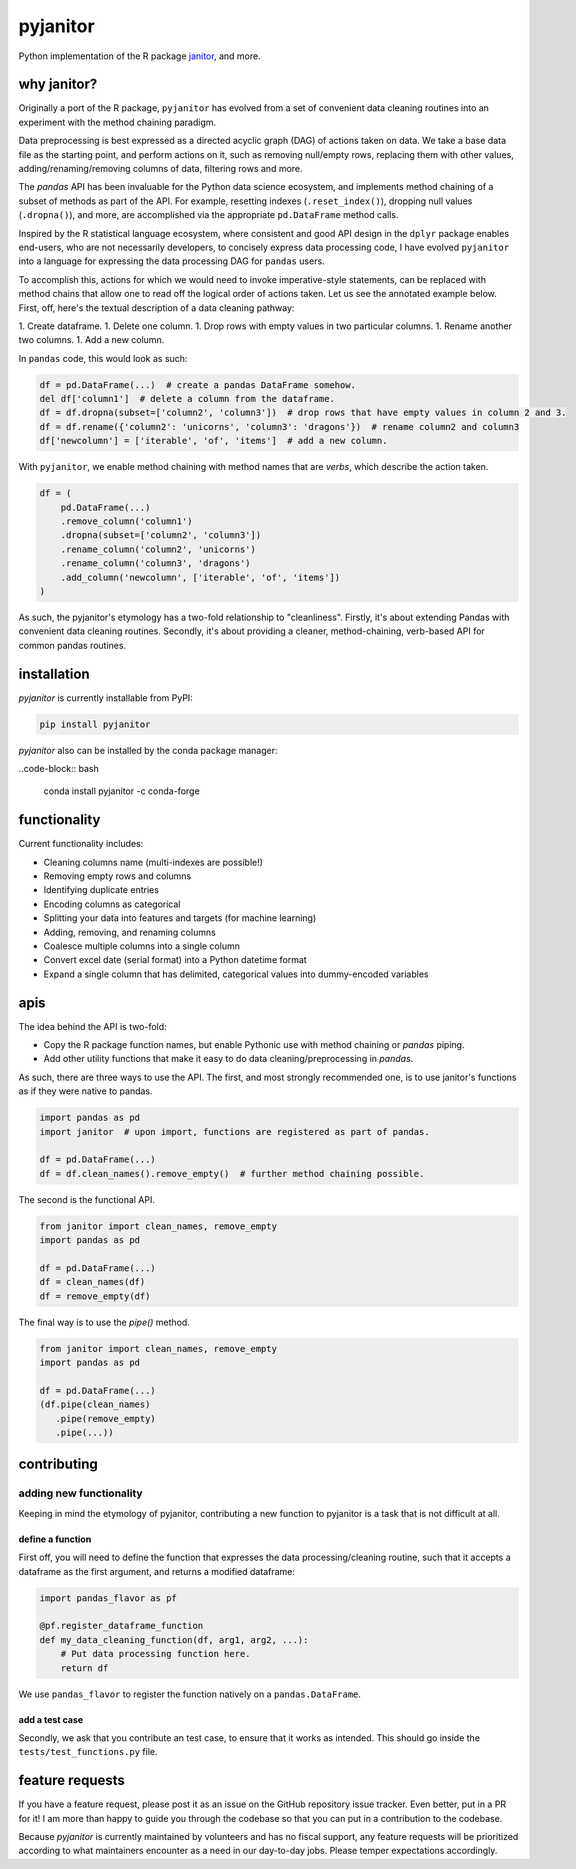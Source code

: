 pyjanitor
===========

.. image:: https://travis-ci.org/ericmjl/pyjanitor.svg?branch=master
    :target: https://travis-ci.org/ericmjl/pyjanitor

Python implementation of the R package `janitor`_, and more.

.. _janitor: https://github.com/sfirke/janitor

why janitor?
------------

Originally a port of the R package, ``pyjanitor`` has evolved from a set of convenient data cleaning routines into an experiment with the method chaining paradigm. 

Data preprocessing is best expressed as a directed acyclic graph (DAG) of actions taken on data. We take a base data file as the starting point, and perform actions on it, such as removing null/empty rows, replacing them with other values, adding/renaming/removing columns of data, filtering rows and more.

The `pandas` API has been invaluable for the Python data science ecosystem, and implements method chaining of a subset of methods as part of the API. For example, resetting indexes (``.reset_index()``), dropping null values (``.dropna()``), and more, are accomplished via the appropriate ``pd.DataFrame`` method calls.

Inspired by the R statistical language ecosystem, where consistent and good API design in the ``dplyr`` package enables end-users, who are not necessarily developers, to concisely express data processing code, I have evolved ``pyjanitor`` into a language for expressing the data processing DAG for ``pandas`` users.

To accomplish this, actions for which we would need to invoke imperative-style statements, can be replaced with method chains that allow one to read off the logical order of actions taken. Let us see the annotated example below. First, off, here's the textual description of a data cleaning pathway:

1. Create dataframe.
1. Delete one column.
1. Drop rows with empty values in two particular columns.
1. Rename another two columns.
1. Add a new column.

In ``pandas`` code, this would look as such:

.. code-block:: python

    df = pd.DataFrame(...)  # create a pandas DataFrame somehow.
    del df['column1']  # delete a column from the dataframe.
    df = df.dropna(subset=['column2', 'column3'])  # drop rows that have empty values in column 2 and 3.
    df = df.rename({'column2': 'unicorns', 'column3': 'dragons'})  # rename column2 and column3
    df['newcolumn'] = ['iterable', 'of', 'items']  # add a new column.

With ``pyjanitor``, we enable method chaining with method names that are *verbs*, which describe the action taken.

.. code-block:: python

    df = (
        pd.DataFrame(...)
        .remove_column('column1')
        .dropna(subset=['column2', 'column3'])
        .rename_column('column2', 'unicorns')
        .rename_column('column3', 'dragons')
        .add_column('newcolumn', ['iterable', 'of', 'items'])
    )

As such, the pyjanitor's etymology has a two-fold relationship to "cleanliness". Firstly, it's about extending Pandas with convenient data cleaning routines. Secondly, it's about providing a cleaner, method-chaining, verb-based API for common pandas routines.



installation
------------

`pyjanitor` is currently installable from PyPI:

.. code-block:: bash

    pip install pyjanitor

`pyjanitor` also can be installed by the conda package manager:

..code-block:: bash

    conda install pyjanitor -c conda-forge

functionality
-------------

Current functionality includes:

- Cleaning columns name (multi-indexes are possible!)
- Removing empty rows and columns
- Identifying duplicate entries
- Encoding columns as categorical
- Splitting your data into features and targets (for machine learning)
- Adding, removing, and renaming columns
- Coalesce multiple columns into a single column
- Convert excel date (serial format) into a Python datetime format
- Expand a single column that has delimited, categorical values into dummy-encoded variables

apis
----

The idea behind the API is two-fold:

- Copy the R package function names, but enable Pythonic use with method chaining or `pandas` piping.
- Add other utility functions that make it easy to do data cleaning/preprocessing in `pandas`.

As such, there are three ways to use the API. The first, and most strongly recommended one, is to use janitor's functions as if they were native to pandas.

.. code-block:: python

    import pandas as pd
    import janitor  # upon import, functions are registered as part of pandas.

    df = pd.DataFrame(...)
    df = df.clean_names().remove_empty()  # further method chaining possible.

The second is the functional API.

.. code-block:: python

    from janitor import clean_names, remove_empty
    import pandas as pd

    df = pd.DataFrame(...)
    df = clean_names(df)
    df = remove_empty(df)

The final way is to use the `pipe()` method.

.. code-block:: python

  from janitor import clean_names, remove_empty
  import pandas as pd

  df = pd.DataFrame(...)
  (df.pipe(clean_names)
     .pipe(remove_empty)
     .pipe(...))


contributing
------------

adding new functionality
~~~~~~~~~~~~~~~~~~~~~~~~

Keeping in mind the etymology of pyjanitor, contributing a new function to pyjanitor is a task that is not difficult at all.

define a function
^^^^^^^^^^^^^^^^^

First off, you will need to define the function that expresses the data processing/cleaning routine, such that it accepts a dataframe as the first argument, and returns a modified dataframe:

.. code-block:: python

    import pandas_flavor as pf

    @pf.register_dataframe_function
    def my_data_cleaning_function(df, arg1, arg2, ...):
        # Put data processing function here.
        return df

We use ``pandas_flavor`` to register the function natively on a ``pandas.DataFrame``.

add a test case 
^^^^^^^^^^^^^^^

Secondly, we ask that you contribute an test case, to ensure that it works as intended. This should go inside the ``tests/test_functions.py`` file.

feature requests
----------------

If you have a feature request, please post it as an issue on the GitHub repository issue tracker. Even better, put in a PR for it! I am more than happy to guide you through the codebase so that you can put in a contribution to the codebase.

Because `pyjanitor` is currently maintained by volunteers and has no fiscal support, any feature requests will be prioritized according to what maintainers encounter as a need in our day-to-day jobs. Please temper expectations accordingly.

